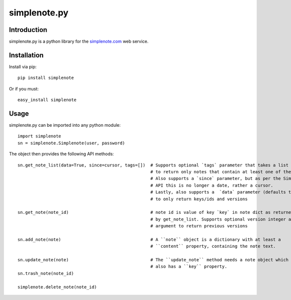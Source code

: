 ==============
simplenote.py
==============

.. image:: https://readthedocs.org/projects/simplenotepy/badge/?version=latest
  :target: http://simplenotepy.readthedocs.io/en/latest/?badge=latest
  :alt: Documentation Status

.. image:: https://travis-ci.org/mrtazz/simplenote.py.svg?branch=master
    :target: https://travis-ci.org/mrtazz/simplenote.py

.. image:: https://codeclimate.com/github/mrtazz/simplenote.py/badges/gpa.svg
   :target: https://codeclimate.com/github/mrtazz/simplenote.py
   :alt: Code Climate

.. image:: https://img.shields.io/pypi/v/simplenote.svg
   :target: https://pypi.python.org/pypi/simplenote
   :alt: PyPi

.. image:: https://img.shields.io/badge/license-MIT-blue.svg
   :target: http://opensource.org/licenses/MIT
   :alt: MIT License

Introduction
=============
simplenote.py is a python library for the simplenote.com_ web service.

Installation
=============
Install via pip::

    pip install simplenote

Or if you must::

    easy_install simplenote


Usage
======
simplenote.py can be imported into any python module::

    import simplenote
    sn = simplenote.Simplenote(user, password)

The object then provides the following API methods::

    sn.get_note_list(data=True, since=cursor, tags=[])  # Supports optional `tags` parameter that takes a list of tags
                                                        # to return only notes that contain at least one of these tags.
                                                        # Also supports a `since` parameter, but as per the Simperium
                                                        # API this is no longer a date, rather a cursor.
                                                        # Lastly, also supports a  `data` parameter (defaults to True)
                                                        # to only return keys/ids and versions

    sn.get_note(note_id)                                # note id is value of key `key` in note dict as returned
                                                        # by get_note_list. Supports optional version integer as
                                                        # argument to return previous versions

    sn.add_note(note)                                   # A ``note`` object is a dictionary with at least a
                                                        # ``content`` property, containing the note text.

    sn.update_note(note)                                # The ``update_note`` method needs a note object which
                                                        # also has a ``key`` property.
    sn.trash_note(note_id)

    simplenote.delete_note(note_id)


.. _simplenote.com: http://simplenoteapp.com
